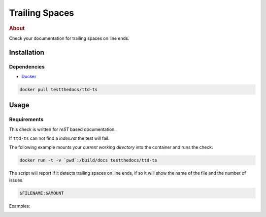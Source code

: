 ===============
Trailing Spaces
===============

.. rubric:: About

Check your documentation for trailing spaces on line ends.

Installation
============

Dependencies
------------

- `Docker <https://docker.com/>`_


.. code-block:: console

   docker pull testthedocs/ttd-ts

Usage
=====

Requirements
------------

This check is written for *reST* based documentation.

If ``ttd-ts`` can not find a *index.rst* the test will fail.


The following example mounts your *current working directory* into the container and runs the check:

.. code-block:: console

   docker run -t -v `pwd`:/build/docs testthedocs/ttd-ts

The script will report if it detects trailing spaces on line ends, if so it will show the name of the file and the
number of issues.

.. code-block:: console

   $FILENAME:$AMOUNT

Examples:

.. image:: _static/ttd-ts-screen.png
   :alt: Example Usage 1
   :align: center

.. image:: _static/ttd-ts-ok.png
   :alt: Example Usage 1
   :align: center


